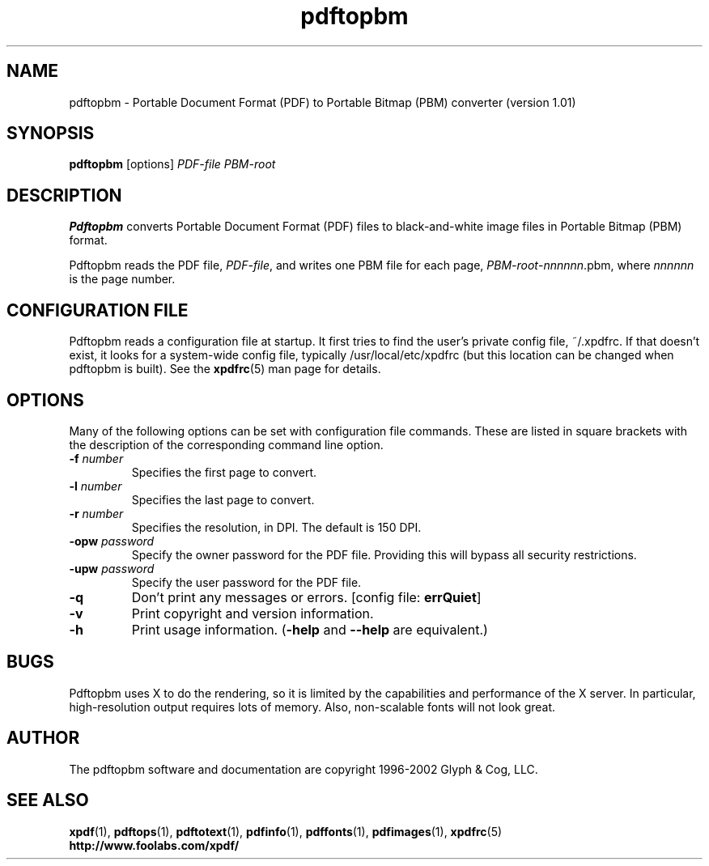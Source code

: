 .\" Copyright 1998-2002 Glyph & Cog, LLC
.TH pdftopbm 1 "20 May 2002"
.SH NAME
pdftopbm \- Portable Document Format (PDF) to Portable Bitmap (PBM)
converter (version 1.01)
.SH SYNOPSIS
.B pdftopbm
[options]
.I PDF-file PBM-root
.SH DESCRIPTION
.B Pdftopbm
converts Portable Document Format (PDF) files to black-and-white image
files in Portable Bitmap (PBM) format.
.PP
Pdftopbm reads the PDF file,
.IR PDF-file ,
and writes one PBM file for each page,
.IR PBM-root - nnnnnn .pbm,
where
.I nnnnnn
is the page number.
.SH CONFIGURATION FILE
Pdftopbm reads a configuration file at startup.  It first tries to
find the user's private config file, ~/.xpdfrc.  If that doesn't
exist, it looks for a system-wide config file, typically
/usr/local/etc/xpdfrc (but this location can be changed when pdftopbm
is built).  See the
.BR xpdfrc (5)
man page for details.
.SH OPTIONS
Many of the following options can be set with configuration file
commands.  These are listed in square brackets with the description of
the corresponding command line option.
.TP
.BI \-f " number"
Specifies the first page to convert.
.TP
.BI \-l " number"
Specifies the last page to convert.
.TP
.BI \-r " number"
Specifies the resolution, in DPI.  The default is 150 DPI.
.TP
.BI \-opw " password"
Specify the owner password for the PDF file.  Providing this will
bypass all security restrictions.
.TP
.BI \-upw " password"
Specify the user password for the PDF file.
.TP
.B \-q
Don't print any messages or errors.
.RB "[config file: " errQuiet ]
.TP
.B \-v
Print copyright and version information.
.TP
.B \-h
Print usage information.
.RB ( \-help
and
.B \-\-help
are equivalent.)
.SH BUGS
Pdftopbm uses X to do the rendering, so it is limited by the
capabilities and performance of the X server.  In particular,
high-resolution output requires lots of memory.  Also, non-scalable
fonts will not look great.
.SH AUTHOR
The pdftopbm software and documentation are copyright 1996-2002 Glyph
& Cog, LLC.
.SH "SEE ALSO"
.BR xpdf (1),
.BR pdftops (1),
.BR pdftotext (1),
.BR pdfinfo (1),
.BR pdffonts (1),
.BR pdfimages (1),
.BR xpdfrc (5)
.br
.B http://www.foolabs.com/xpdf/
